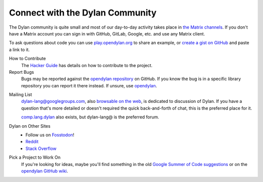 ********************************
Connect with the Dylan Community
********************************

The Dylan community is quite small and most of our day-to-day activity takes
place in `the Matrix channels
<https://app.element.io/#/room/#dylan-language:matrix.org>`_. If you don't have
a Matrix account you can sign in with GitHub, GitLab, Google, etc. and use any
Matrix client.

To ask questions about code you can use `play.opendylan.org
<https://play.opendylan.org>`_ to share an example, or `create a gist on
GitHub <https://gist.github.com>`_ and paste a link to it.

.. _contribute:

How to Contribute
  The `Hacker Guide <https://opendylan.org/documentation/hacker-guide/>`_ has details on
  how to contribute to the project.

Report Bugs
  Bugs may be reported against the `opendylan repository`_ on GitHub. If you know the bug
  is in a specific library repository you can report it there instead. If unsure, use
  `opendylan`_.

.. _opendylan:
.. _opendylan repository: https://github.com/dylan-lang/opendylan/issues

.. _gitter:

.. _mailing-lists:

Mailing List
  dylan-lang@googlegroups.com, also `browsable on the web
  <https://groups.google.com/forum/#!forum/dylan-lang>`_, is dedicated to discussion of
  Dylan.  If you have a question that's more detailed or doesn't required the quick
  back-and-forth of chat, this is the preferred place for it.

  `comp.lang.dylan
  <http://groups.google.com/forum/#!forum/comp.lang.dylan>`_ also exists,
  but dylan-lang@ is the preferred forum.

Dylan on Other Sites
  - Follow us on `Fosstodon <https://fosstodon.org/@DylanLang>`_!
  - `Reddit <https://www.reddit.com/r/dylanlang/>`_
  - `Stack Overflow <https://stackoverflow.com/questions/tagged/dylan>`_

Pick a Project to Work On
  If you're looking for ideas, maybe you'll find something in the
  old `Google Summer of Code suggestions <gsoc/index>`_ or on the
  `opendylan GitHub wiki <https://github.com/dylan-lang/opendylan/wiki>`_.
